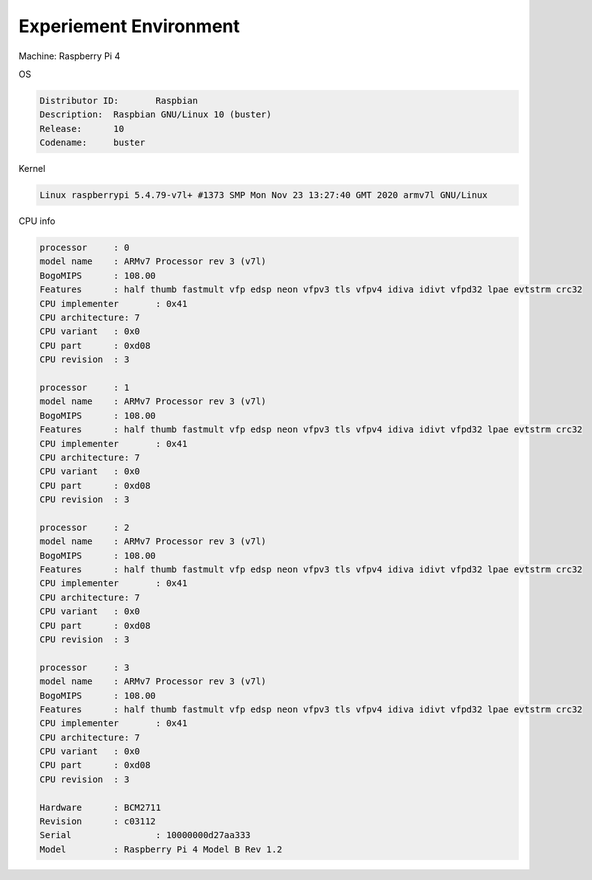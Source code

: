 Experiement Environment
-------------------------

Machine: Raspberry Pi 4


OS

.. code::

  Distributor ID:	Raspbian
  Description:	Raspbian GNU/Linux 10 (buster)
  Release:	10
  Codename:	buster


Kernel

.. code::

  Linux raspberrypi 5.4.79-v7l+ #1373 SMP Mon Nov 23 13:27:40 GMT 2020 armv7l GNU/Linux



CPU info

.. code::

  processor	: 0
  model name	: ARMv7 Processor rev 3 (v7l)
  BogoMIPS	: 108.00
  Features	: half thumb fastmult vfp edsp neon vfpv3 tls vfpv4 idiva idivt vfpd32 lpae evtstrm crc32
  CPU implementer	: 0x41
  CPU architecture: 7
  CPU variant	: 0x0
  CPU part	: 0xd08
  CPU revision	: 3

  processor	: 1
  model name	: ARMv7 Processor rev 3 (v7l)
  BogoMIPS	: 108.00
  Features	: half thumb fastmult vfp edsp neon vfpv3 tls vfpv4 idiva idivt vfpd32 lpae evtstrm crc32
  CPU implementer	: 0x41
  CPU architecture: 7
  CPU variant	: 0x0
  CPU part	: 0xd08
  CPU revision	: 3

  processor	: 2
  model name	: ARMv7 Processor rev 3 (v7l)
  BogoMIPS	: 108.00
  Features	: half thumb fastmult vfp edsp neon vfpv3 tls vfpv4 idiva idivt vfpd32 lpae evtstrm crc32
  CPU implementer	: 0x41
  CPU architecture: 7
  CPU variant	: 0x0
  CPU part	: 0xd08
  CPU revision	: 3

  processor	: 3
  model name	: ARMv7 Processor rev 3 (v7l)
  BogoMIPS	: 108.00
  Features	: half thumb fastmult vfp edsp neon vfpv3 tls vfpv4 idiva idivt vfpd32 lpae evtstrm crc32
  CPU implementer	: 0x41
  CPU architecture: 7
  CPU variant	: 0x0
  CPU part	: 0xd08
  CPU revision	: 3

  Hardware	: BCM2711
  Revision	: c03112
  Serial		: 10000000d27aa333
  Model		: Raspberry Pi 4 Model B Rev 1.2


